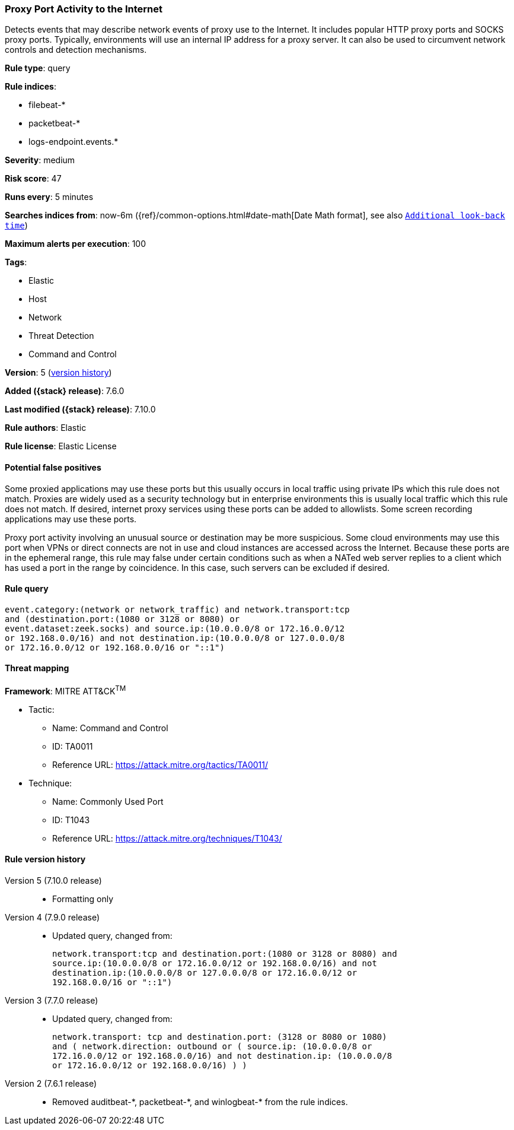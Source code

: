 [[proxy-port-activity-to-the-internet]]
=== Proxy Port Activity to the Internet

Detects events that may describe network events of proxy use to the Internet. It
includes popular HTTP proxy ports and SOCKS proxy ports. Typically, environments
will use an internal IP address for a proxy server. It can also be used to
circumvent network controls and detection mechanisms.

*Rule type*: query

*Rule indices*:

* filebeat-*
* packetbeat-*
* logs-endpoint.events.*

*Severity*: medium

*Risk score*: 47

*Runs every*: 5 minutes

*Searches indices from*: now-6m ({ref}/common-options.html#date-math[Date Math format], see also <<rule-schedule, `Additional look-back time`>>)

*Maximum alerts per execution*: 100

*Tags*:

* Elastic
* Host
* Network
* Threat Detection
* Command and Control

*Version*: 5 (<<proxy-port-activity-to-the-internet-history, version history>>)

*Added ({stack} release)*: 7.6.0

*Last modified ({stack} release)*: 7.10.0

*Rule authors*: Elastic

*Rule license*: Elastic License

==== Potential false positives

Some proxied applications may use these ports but this usually occurs in local
traffic using private IPs which this rule does not match. Proxies are widely
used as a security technology but in enterprise environments this is usually
local traffic which this rule does not match. If desired, internet proxy
services using these ports can be added to allowlists. Some screen recording
applications may use these ports.

Proxy port activity involving an unusual source or destination may be more
suspicious. Some cloud environments may use this port when VPNs or direct
connects are not in use and cloud instances are accessed across the Internet.
Because these ports are in the ephemeral range, this rule may false under
certain conditions such as when a NATed web server replies to a client which has
used a port in the range by coincidence. In this case, such servers can be
excluded if desired.

==== Rule query


[source,js]
----------------------------------
event.category:(network or network_traffic) and network.transport:tcp
and (destination.port:(1080 or 3128 or 8080) or
event.dataset:zeek.socks) and source.ip:(10.0.0.0/8 or 172.16.0.0/12
or 192.168.0.0/16) and not destination.ip:(10.0.0.0/8 or 127.0.0.0/8
or 172.16.0.0/12 or 192.168.0.0/16 or "::1")
----------------------------------

==== Threat mapping

*Framework*: MITRE ATT&CK^TM^

* Tactic:
** Name: Command and Control
** ID: TA0011
** Reference URL: https://attack.mitre.org/tactics/TA0011/
* Technique:
** Name: Commonly Used Port
** ID: T1043
** Reference URL: https://attack.mitre.org/techniques/T1043/

[[proxy-port-activity-to-the-internet-history]]
==== Rule version history

Version 5 (7.10.0 release)::
* Formatting only

Version 4 (7.9.0 release)::
* Updated query, changed from:
+
[source, js]
----------------------------------
network.transport:tcp and destination.port:(1080 or 3128 or 8080) and
source.ip:(10.0.0.0/8 or 172.16.0.0/12 or 192.168.0.0/16) and not
destination.ip:(10.0.0.0/8 or 127.0.0.0/8 or 172.16.0.0/12 or
192.168.0.0/16 or "::1")
----------------------------------

Version 3 (7.7.0 release)::
* Updated query, changed from:
+
[source, js]
----------------------------------
network.transport: tcp and destination.port: (3128 or 8080 or 1080)
and ( network.direction: outbound or ( source.ip: (10.0.0.0/8 or
172.16.0.0/12 or 192.168.0.0/16) and not destination.ip: (10.0.0.0/8
or 172.16.0.0/12 or 192.168.0.0/16) ) )
----------------------------------

Version 2 (7.6.1 release)::
* Removed auditbeat-\*, packetbeat-*, and winlogbeat-* from the rule indices.

